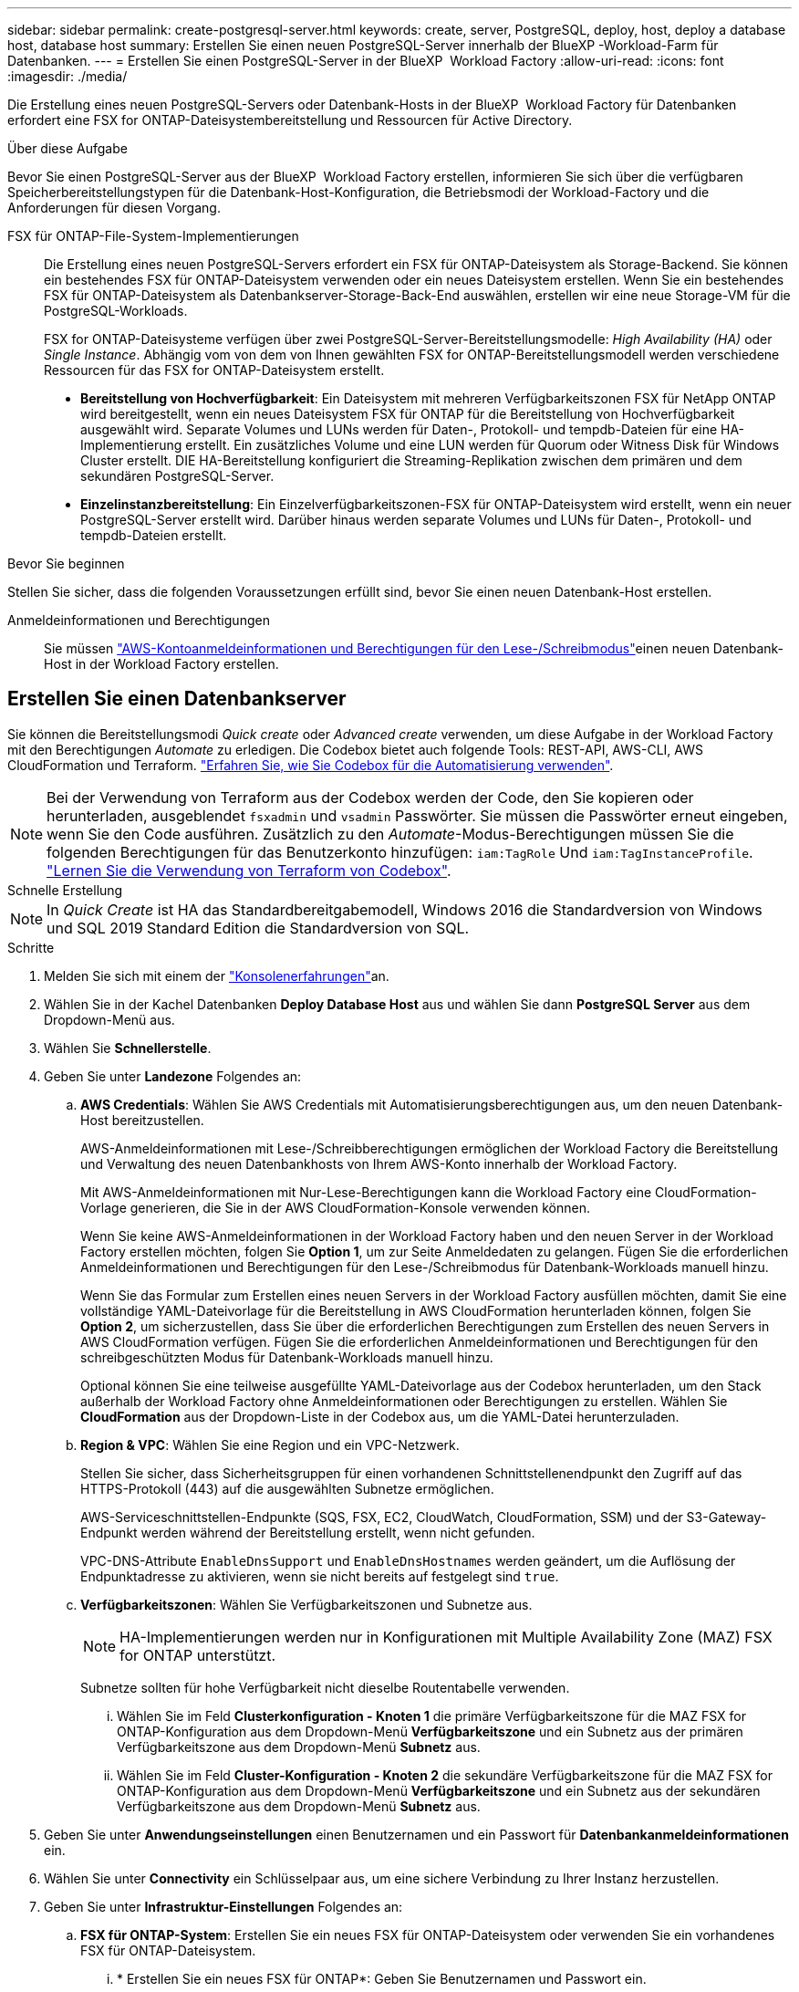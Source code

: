 ---
sidebar: sidebar 
permalink: create-postgresql-server.html 
keywords: create, server, PostgreSQL, deploy, host, deploy a database host, database host 
summary: Erstellen Sie einen neuen PostgreSQL-Server innerhalb der BlueXP -Workload-Farm für Datenbanken. 
---
= Erstellen Sie einen PostgreSQL-Server in der BlueXP  Workload Factory
:allow-uri-read: 
:icons: font
:imagesdir: ./media/


[role="lead"]
Die Erstellung eines neuen PostgreSQL-Servers oder Datenbank-Hosts in der BlueXP  Workload Factory für Datenbanken erfordert eine FSX for ONTAP-Dateisystembereitstellung und Ressourcen für Active Directory.

.Über diese Aufgabe
Bevor Sie einen PostgreSQL-Server aus der BlueXP  Workload Factory erstellen, informieren Sie sich über die verfügbaren Speicherbereitstellungstypen für die Datenbank-Host-Konfiguration, die Betriebsmodi der Workload-Factory und die Anforderungen für diesen Vorgang.

FSX für ONTAP-File-System-Implementierungen:: Die Erstellung eines neuen PostgreSQL-Servers erfordert ein FSX für ONTAP-Dateisystem als Storage-Backend. Sie können ein bestehendes FSX für ONTAP-Dateisystem verwenden oder ein neues Dateisystem erstellen. Wenn Sie ein bestehendes FSX für ONTAP-Dateisystem als Datenbankserver-Storage-Back-End auswählen, erstellen wir eine neue Storage-VM für die PostgreSQL-Workloads.
+
--
FSX for ONTAP-Dateisysteme verfügen über zwei PostgreSQL-Server-Bereitstellungsmodelle: _High Availability (HA)_ oder _Single Instance_. Abhängig vom von dem von Ihnen gewählten FSX for ONTAP-Bereitstellungsmodell werden verschiedene Ressourcen für das FSX for ONTAP-Dateisystem erstellt.

* *Bereitstellung von Hochverfügbarkeit*: Ein Dateisystem mit mehreren Verfügbarkeitszonen FSX für NetApp ONTAP wird bereitgestellt, wenn ein neues Dateisystem FSX für ONTAP für die Bereitstellung von Hochverfügbarkeit ausgewählt wird. Separate Volumes und LUNs werden für Daten-, Protokoll- und tempdb-Dateien für eine HA-Implementierung erstellt. Ein zusätzliches Volume und eine LUN werden für Quorum oder Witness Disk für Windows Cluster erstellt. DIE HA-Bereitstellung konfiguriert die Streaming-Replikation zwischen dem primären und dem sekundären PostgreSQL-Server.
* *Einzelinstanzbereitstellung*: Ein Einzelverfügbarkeitszonen-FSX für ONTAP-Dateisystem wird erstellt, wenn ein neuer PostgreSQL-Server erstellt wird. Darüber hinaus werden separate Volumes und LUNs für Daten-, Protokoll- und tempdb-Dateien erstellt.


--


.Bevor Sie beginnen
Stellen Sie sicher, dass die folgenden Voraussetzungen erfüllt sind, bevor Sie einen neuen Datenbank-Host erstellen.

Anmeldeinformationen und Berechtigungen:: Sie müssen link:https://docs.netapp.com/us-en/workload-setup-admin/add-credentials.html["AWS-Kontoanmeldeinformationen und Berechtigungen für den Lese-/Schreibmodus"^]einen neuen Datenbank-Host in der Workload Factory erstellen.




== Erstellen Sie einen Datenbankserver

Sie können die Bereitstellungsmodi _Quick create_ oder _Advanced create_ verwenden, um diese Aufgabe in der Workload Factory mit den Berechtigungen _Automate_ zu erledigen. Die Codebox bietet auch folgende Tools: REST-API, AWS-CLI, AWS CloudFormation und Terraform. link:https://docs.netapp.com/us-en/workload-setup-admin/use-codebox.html#how-to-use-codebox["Erfahren Sie, wie Sie Codebox für die Automatisierung verwenden"^].


NOTE: Bei der Verwendung von Terraform aus der Codebox werden der Code, den Sie kopieren oder herunterladen, ausgeblendet `fsxadmin` und `vsadmin` Passwörter. Sie müssen die Passwörter erneut eingeben, wenn Sie den Code ausführen. Zusätzlich zu den _Automate_-Modus-Berechtigungen müssen Sie die folgenden Berechtigungen für das Benutzerkonto hinzufügen: `iam:TagRole` Und `iam:TagInstanceProfile`. link:https://docs.netapp.com/us-en/workload-setup-admin/use-codebox.html#use-terraform-from-codebox["Lernen Sie die Verwendung von Terraform von Codebox"^].

[role="tabbed-block"]
====
.Schnelle Erstellung
--

NOTE: In _Quick Create_ ist HA das Standardbereitgabemodell, Windows 2016 die Standardversion von Windows und SQL 2019 Standard Edition die Standardversion von SQL.

.Schritte
. Melden Sie sich mit einem der link:https://docs.netapp.com/us-en/workload-setup-admin/console-experiences.html["Konsolenerfahrungen"^]an.
. Wählen Sie in der Kachel Datenbanken *Deploy Database Host* aus und wählen Sie dann *PostgreSQL Server* aus dem Dropdown-Menü aus.
. Wählen Sie *Schnellerstelle*.
. Geben Sie unter *Landezone* Folgendes an:
+
.. *AWS Credentials*: Wählen Sie AWS Credentials mit Automatisierungsberechtigungen aus, um den neuen Datenbank-Host bereitzustellen.
+
AWS-Anmeldeinformationen mit Lese-/Schreibberechtigungen ermöglichen der Workload Factory die Bereitstellung und Verwaltung des neuen Datenbankhosts von Ihrem AWS-Konto innerhalb der Workload Factory.

+
Mit AWS-Anmeldeinformationen mit Nur-Lese-Berechtigungen kann die Workload Factory eine CloudFormation-Vorlage generieren, die Sie in der AWS CloudFormation-Konsole verwenden können.

+
Wenn Sie keine AWS-Anmeldeinformationen in der Workload Factory haben und den neuen Server in der Workload Factory erstellen möchten, folgen Sie *Option 1*, um zur Seite Anmeldedaten zu gelangen. Fügen Sie die erforderlichen Anmeldeinformationen und Berechtigungen für den Lese-/Schreibmodus für Datenbank-Workloads manuell hinzu.

+
Wenn Sie das Formular zum Erstellen eines neuen Servers in der Workload Factory ausfüllen möchten, damit Sie eine vollständige YAML-Dateivorlage für die Bereitstellung in AWS CloudFormation herunterladen können, folgen Sie *Option 2*, um sicherzustellen, dass Sie über die erforderlichen Berechtigungen zum Erstellen des neuen Servers in AWS CloudFormation verfügen. Fügen Sie die erforderlichen Anmeldeinformationen und Berechtigungen für den schreibgeschützten Modus für Datenbank-Workloads manuell hinzu.

+
Optional können Sie eine teilweise ausgefüllte YAML-Dateivorlage aus der Codebox herunterladen, um den Stack außerhalb der Workload Factory ohne Anmeldeinformationen oder Berechtigungen zu erstellen. Wählen Sie *CloudFormation* aus der Dropdown-Liste in der Codebox aus, um die YAML-Datei herunterzuladen.

.. *Region & VPC*: Wählen Sie eine Region und ein VPC-Netzwerk.
+
Stellen Sie sicher, dass Sicherheitsgruppen für einen vorhandenen Schnittstellenendpunkt den Zugriff auf das HTTPS-Protokoll (443) auf die ausgewählten Subnetze ermöglichen.

+
AWS-Serviceschnittstellen-Endpunkte (SQS, FSX, EC2, CloudWatch, CloudFormation, SSM) und der S3-Gateway-Endpunkt werden während der Bereitstellung erstellt, wenn nicht gefunden.

+
VPC-DNS-Attribute `EnableDnsSupport` und `EnableDnsHostnames` werden geändert, um die Auflösung der Endpunktadresse zu aktivieren, wenn sie nicht bereits auf festgelegt sind `true`.

.. *Verfügbarkeitszonen*: Wählen Sie Verfügbarkeitszonen und Subnetze aus.
+

NOTE: HA-Implementierungen werden nur in Konfigurationen mit Multiple Availability Zone (MAZ) FSX for ONTAP unterstützt.

+
Subnetze sollten für hohe Verfügbarkeit nicht dieselbe Routentabelle verwenden.

+
... Wählen Sie im Feld *Clusterkonfiguration - Knoten 1* die primäre Verfügbarkeitszone für die MAZ FSX for ONTAP-Konfiguration aus dem Dropdown-Menü *Verfügbarkeitszone* und ein Subnetz aus der primären Verfügbarkeitszone aus dem Dropdown-Menü *Subnetz* aus.
... Wählen Sie im Feld *Cluster-Konfiguration - Knoten 2* die sekundäre Verfügbarkeitszone für die MAZ FSX for ONTAP-Konfiguration aus dem Dropdown-Menü *Verfügbarkeitszone* und ein Subnetz aus der sekundären Verfügbarkeitszone aus dem Dropdown-Menü *Subnetz* aus.




. Geben Sie unter *Anwendungseinstellungen* einen Benutzernamen und ein Passwort für *Datenbankanmeldeinformationen* ein.
. Wählen Sie unter *Connectivity* ein Schlüsselpaar aus, um eine sichere Verbindung zu Ihrer Instanz herzustellen.
. Geben Sie unter *Infrastruktur-Einstellungen* Folgendes an:
+
.. *FSX für ONTAP-System*: Erstellen Sie ein neues FSX für ONTAP-Dateisystem oder verwenden Sie ein vorhandenes FSX für ONTAP-Dateisystem.
+
... * Erstellen Sie ein neues FSX für ONTAP*: Geben Sie Benutzernamen und Passwort ein.
+
Ein neues FSX für ONTAP-Dateisystem kann 30 Minuten oder mehr der Installationszeit hinzufügen.

... *Wählen Sie ein vorhandenes FSX für ONTAP*: Wählen Sie FSX für ONTAP-Namen aus dem Dropdown-Menü und geben Sie einen Benutzernamen und ein Passwort für das Dateisystem ein.
+
Stellen Sie für vorhandene FSX for ONTAP-Dateisysteme Folgendes sicher:

+
**** Die an FSX for ONTAP angeschlossene Routinggruppe ermöglicht die Verwendung von Routen zu den Subnetzen für die Bereitstellung.
**** Die Sicherheitsgruppe ermöglicht Datenverkehr aus den für die Bereitstellung verwendeten Subnetzen, insbesondere HTTPS- (443) und iSCSI- (3260) TCP-Ports.




.. *Größe des Datenlaufwerks*: Geben Sie die Kapazität des Datenlaufwerks ein und wählen Sie die Kapazitätseinheit aus.


. Zusammenfassung:
+
.. *Voreinstellung Vorschau*: Überprüfen Sie die Standardkonfigurationen, die von Quick Create festgelegt wurden.
.. *Geschätzte Kosten*: Gibt eine Schätzung der Kosten an, die Ihnen entstehen könnten, wenn Sie die angezeigten Ressourcen bereitgestellt haben.


. Klicken Sie Auf *Erstellen*.
+
Alternativ können Sie, wenn Sie jetzt eine dieser Standardeinstellungen ändern möchten, den Datenbankserver mit Advanced Create erstellen.

+
Sie können auch *Konfiguration speichern* auswählen, um den Host später bereitzustellen.



--
.Erweiterte Erstellung
--
.Schritte
. Melden Sie sich mit einem der link:https://docs.netapp.com/us-en/workload-setup-admin/console-experiences.html["Konsolenerfahrungen"^]an.
. Wählen Sie in der Kachel Datenbanken *Deploy Database Host* aus und wählen Sie dann *PostgreSQL Server* aus dem Dropdown-Menü aus.
. Wählen Sie *Advanced Create*.
. Wählen Sie unter *Deployment model* *Standalone Instance* oder *High Availability (HA)* aus.
. Geben Sie unter *Landezone* Folgendes an:
+
.. *AWS Credentials*: Wählen Sie AWS Credentials mit Automatisierungsberechtigungen aus, um den neuen Datenbank-Host bereitzustellen.
+
AWS Zugangsdaten mit _Automate_ Berechtigungen ermöglichen die werkseitige Implementierung und das Management des neuen Datenbank-Hosts über Ihr AWS-Konto innerhalb der Workload-Fabrik.

+
Mit AWS-Anmeldeinformationen mit Nur-Lese-Berechtigungen kann die Workload Factory eine CloudFormation-Vorlage generieren, die Sie in der AWS CloudFormation-Konsole verwenden können.

+
Wenn Sie keine AWS-Anmeldeinformationen in der Workload Factory haben und den neuen Server in der Workload Factory erstellen möchten, folgen Sie *Option 1*, um zur Seite Anmeldedaten zu gelangen. Fügen Sie die erforderlichen Anmeldeinformationen und Berechtigungen für den Lese-/Schreibmodus für Datenbank-Workloads manuell hinzu.

+
Wenn Sie das Formular zum Erstellen eines neuen Servers in der Workload Factory ausfüllen möchten, damit Sie eine vollständige YAML-Dateivorlage für die Bereitstellung in AWS CloudFormation herunterladen können, folgen Sie *Option 2*, um sicherzustellen, dass Sie über die erforderlichen Berechtigungen zum Erstellen des neuen Servers in AWS CloudFormation verfügen. Fügen Sie die erforderlichen Anmeldeinformationen und Berechtigungen für den schreibgeschützten Modus für Datenbank-Workloads manuell hinzu.

+
Optional können Sie eine teilweise ausgefüllte YAML-Dateivorlage aus der Codebox herunterladen, um den Stack außerhalb der Workload Factory ohne Anmeldeinformationen oder Berechtigungen zu erstellen. Wählen Sie *CloudFormation* aus der Dropdown-Liste in der Codebox aus, um die YAML-Datei herunterzuladen.

.. *Region & VPC*: Wählen Sie eine Region und ein VPC-Netzwerk.
+
Stellen Sie sicher, dass Sicherheitsgruppen für einen vorhandenen Schnittstellenendpunkt den Zugriff auf das HTTPS-Protokoll (443) auf die ausgewählten Subnetze ermöglichen.

+
AWS-Service-Schnittstellen-Endpunkte (SQS, FSX, EC2, CloudWatch, Cloud-Bildung, SSM) und S3-Gateway-Endpunkt werden während der Implementierung erstellt, wenn nicht gefunden wird.

+
VPC-DNS-Attribute `EnableDnsSupport` und `EnableDnsHostnames` werden geändert, um Auflösung der Endpunktadresse zu aktivieren, falls nicht bereits auf gesetzt `true`.

.. *Verfügbarkeitszonen*: Wählen Sie Verfügbarkeitszonen und Subnetze aus.
+
Für Einzelinstanzimplementierungen entwickelt::
+
--
Wählen Sie im Feld *Cluster-Konfiguration - Knoten 1* eine Verfügbarkeitszone aus dem Dropdown-Menü *Verfügbarkeitszone* und ein Subnetz aus dem Dropdown-Menü *Subnetz* aus.

--
Für HA-Implementierungen::
+
--
... Wählen Sie im Feld *Clusterkonfiguration - Knoten 1* die primäre Verfügbarkeitszone für die MAZ FSX for ONTAP-Konfiguration aus dem Dropdown-Menü *Verfügbarkeitszone* und ein Subnetz aus der primären Verfügbarkeitszone aus dem Dropdown-Menü *Subnetz* aus.
... Wählen Sie im Feld *Cluster-Konfiguration - Knoten 2* die sekundäre Verfügbarkeitszone für die MAZ FSX for ONTAP-Konfiguration aus dem Dropdown-Menü *Verfügbarkeitszone* und ein Subnetz aus der sekundären Verfügbarkeitszone aus dem Dropdown-Menü *Subnetz* aus.


--


.. *Sicherheitsgruppe*: Wählen Sie eine vorhandene Sicherheitsgruppe aus oder erstellen Sie eine neue Sicherheitsgruppe.
+
Während der Implementierung eines neuen Servers werden zwei Sicherheitsgruppen mit den SQL Nodes (EC2 Instanzen) verbunden.

+
... Eine Sicherheitsgruppe für Workloads wird erstellt, um die für PostgreSQL erforderlichen Ports und Protokolle zu ermöglichen.
... Für ein neues FSX für ONTAP-Dateisystem wird eine neue Sicherheitsgruppe erstellt und an den SQL-Knoten angehängt. Für ein vorhandenes FSX for ONTAP-Dateisystem wird die ihm zugeordnete Sicherheitsgruppe automatisch zum PostgreSQL-Knoten hinzugefügt, der die Kommunikation mit dem Dateisystem ermöglicht.




. Geben Sie unter *Anwendungseinstellungen* Folgendes an:
+
.. Wählen Sie das *Betriebssystem* aus dem Dropdown-Menü aus.
.. Wählen Sie die *PostgreSQL-Version* aus dem Dropdown-Menü aus.
.. *Datenbankservername*: Geben Sie den Namen des Datenbank-Clusters ein.
.. *Datenbankanmeldeinformationen*: Geben Sie einen Benutzernamen und ein Passwort für ein neues Dienstkonto ein oder verwenden Sie vorhandene Dienstkontoanmeldeinformationen im Active Directory.


. Wählen Sie unter *Connectivity* ein Schlüsselpaar aus, um eine sichere Verbindung zu Ihrer Instanz herzustellen.
. Geben Sie unter *Infrastruktur-Einstellungen* Folgendes an:
+
.. *DB Instanztyp*: Wählen Sie den Typ der Datenbankinstanz aus dem Dropdown-Menü aus.
.. *FSX für ONTAP-System*: Erstellen Sie ein neues FSX für ONTAP-Dateisystem oder verwenden Sie ein vorhandenes FSX für ONTAP-Dateisystem.
+
... * Erstellen Sie ein neues FSX für ONTAP*: Geben Sie Benutzernamen und Passwort ein.
+
Ein neues FSX für ONTAP-Dateisystem kann 30 Minuten oder mehr der Installationszeit hinzufügen.

... *Wählen Sie ein vorhandenes FSX für ONTAP*: Wählen Sie FSX für ONTAP-Namen aus dem Dropdown-Menü und geben Sie einen Benutzernamen und ein Passwort für das Dateisystem ein.
+
Stellen Sie für vorhandene FSX for ONTAP-Dateisysteme Folgendes sicher:

+
**** Die an FSX for ONTAP angeschlossene Routinggruppe ermöglicht die Verwendung von Routen zu den Subnetzen für die Bereitstellung.
**** Die Sicherheitsgruppe ermöglicht Datenverkehr aus den für die Bereitstellung verwendeten Subnetzen, insbesondere HTTPS- (443) und iSCSI- (3260) TCP-Ports.




.. *Snapshot Policy*: Standardmäßig aktiviert. Snapshots werden täglich erstellt und haben eine Aufbewahrungsfrist von 7 Tagen.
+
Die Snapshots werden Volumes zugewiesen, die für PostgreSQL-Workloads erstellt wurden.

.. *Größe des Datenlaufwerks*: Geben Sie die Kapazität des Datenlaufwerks ein und wählen Sie die Kapazitätseinheit aus.
.. *Bereitgestellte IOPS*: Wählen Sie *automatisch* oder *vom Benutzer bereitgestellt*. Wenn Sie *User-provisioned* auswählen, geben Sie den IOPS-Wert ein.
.. *Durchsatzkapazität*: Wählen Sie die Durchsatzkapazität aus dem Dropdown-Menü.
+
In bestimmten Regionen können Sie eine Durchsatzkapazität von 4 Gbit/s wählen. Um eine Durchsatzkapazität von 4 GB/s bereitzustellen, muss Ihr FSX für ONTAP-Dateisystem mit mindestens 5,120 gib SSD-Speicherkapazität und 160,000 SSD-IOPS konfiguriert werden.

.. *Verschlüsselung*: Wählen Sie einen Schlüssel aus Ihrem Konto oder einen Schlüssel aus einem anderen Konto. Sie müssen den Verschlüsselungsschlüssel ARN von einem anderen Konto eingeben.
+
Die benutzerdefinierten FSX for ONTAP-Schlüssel werden basierend auf der Serviceinführbarkeit nicht aufgeführt. Wählen Sie einen geeigneten FSX-Verschlüsselungsschlüssel aus. Nicht-FSX-Verschlüsselungen verursachen Fehler bei der Servererstellung.

+
Von AWS gemanagte Schlüssel werden nach Servicetauglichkeit gefiltert.

.. *Tags*: Optional können Sie bis zu 40 Tags hinzufügen.
.. *Simple Notification Service*: Optional können Sie den Simple Notification Service (SNS) für diese Konfiguration aktivieren, indem Sie ein SNS-Thema für Microsoft SQL Server aus dem Dropdown-Menü auswählen.
+
... Aktivieren Sie den Simple Notification Service.
... Wählen Sie im Dropdown-Menü ein ARN aus.


.. *CloudWatch Monitoring*: Optional können Sie CloudWatch Monitoring aktivieren.
+
Wir empfehlen die Aktivierung von CloudWatch zum Debuggen im Fehlerfall. Die Ereignisse, die in der AWS CloudFormation-Konsole angezeigt werden, haben eine hohe Ebene und geben nicht die Ursache an. Alle detaillierten Protokolle werden im Ordner in den EC2-Instanzen gespeichert `C:\cfn\logs` .

+
In CloudWatch wird eine Protokollgruppe mit dem Namen des Stacks erstellt. Unter der Protokollgruppe wird ein Protokollstrom für jeden Validierungs-Node und jeden SQL-Node angezeigt. CloudWatch zeigt den Skriptfortschritt an und liefert Informationen, um zu verstehen, ob und wann die Bereitstellung fehlschlägt.

.. *Resource Rollback*: Diese Funktion wird derzeit nicht unterstützt.


. Zusammenfassung
+
.. *Geschätzte Kosten*: Gibt eine Schätzung der Kosten an, die Ihnen entstehen könnten, wenn Sie die angezeigten Ressourcen bereitgestellt haben.


. Klicken Sie auf *Create*, um den neuen Datenbank-Host bereitzustellen.
+
Alternativ können Sie die Konfiguration speichern.



--
====
.Wie es weiter geht
Sie können Benutzer, Remote-Zugriff und Datenbanken auf dem bereitgestellten PostgreSQL-Server manuell konfigurieren.

